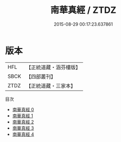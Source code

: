 #+TITLE: 南華真經 / ZTDZ

#+DATE: 2015-08-29 00:17:23.637861
* 版本
 |       HFL|【正統道藏・涵芬樓版】|
 |      SBCK|【四部叢刊】  |
 |      ZTDZ|【正統道藏・三家本】|
目次
 - [[file:KR5c0051_000.txt][南華真經 0]]
 - [[file:KR5c0051_001.txt][南華真經 1]]
 - [[file:KR5c0051_002.txt][南華真經 2]]
 - [[file:KR5c0051_003.txt][南華真經 3]]
 - [[file:KR5c0051_004.txt][南華真經 4]]
